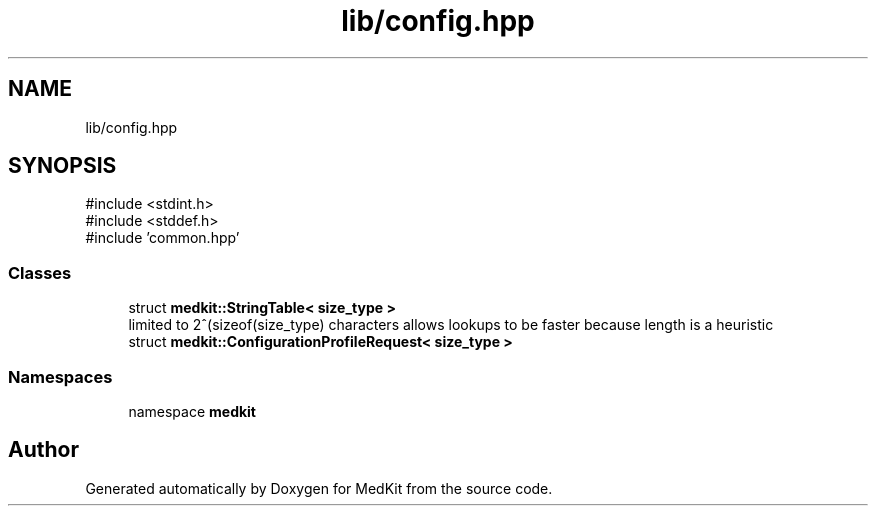 .TH "lib/config.hpp" 3 "Version medkit" "MedKit" \" -*- nroff -*-
.ad l
.nh
.SH NAME
lib/config.hpp
.SH SYNOPSIS
.br
.PP
\fR#include <stdint\&.h>\fP
.br
\fR#include <stddef\&.h>\fP
.br
\fR#include 'common\&.hpp'\fP
.br

.SS "Classes"

.in +1c
.ti -1c
.RI "struct \fBmedkit::StringTable< size_type >\fP"
.br
.RI "limited to 2^(sizeof(size_type) characters allows lookups to be faster because length is a heuristic "
.ti -1c
.RI "struct \fBmedkit::ConfigurationProfileRequest< size_type >\fP"
.br
.in -1c
.SS "Namespaces"

.in +1c
.ti -1c
.RI "namespace \fBmedkit\fP"
.br
.in -1c
.SH "Author"
.PP 
Generated automatically by Doxygen for MedKit from the source code\&.
